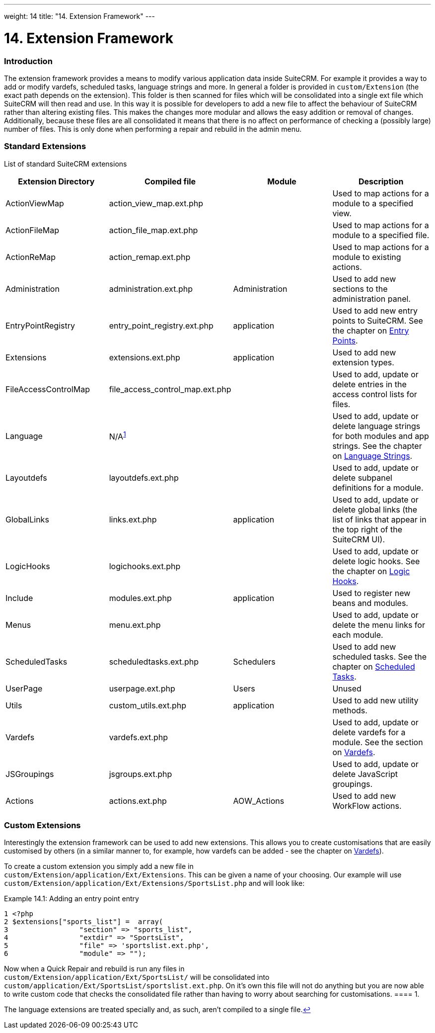 
---
weight: 14
title: "14. Extension Framework"
---

= 14. Extension Framework

=== Introduction

The extension framework provides a means to modify various application
data inside SuiteCRM. For example it provides a way to add or modify
vardefs, scheduled tasks, language strings and more. In general a folder
is provided in `custom/Extension` (the exact path depends on the
extension). This folder is then scanned for files which will be
consolidated into a single ext file which SuiteCRM will then read and
use. In this way it is possible for developers to add a new file to
affect the behaviour of SuiteCRM rather than altering existing files.
This makes the changes more modular and allows the easy addition or
removal of changes. Additionally, because these files are all
consolidated it means that there is no affect on performance of checking
a (possibly large) number of files. This is only done when performing a
repair and rebuild in the admin menu.

=== Standard Extensions

List of standard SuiteCRM extensions

[cols=",,,",options="header",]
|=======================================================================
|Extension Directory |Compiled file |Module |Description
|ActionViewMap |action_view_map.ext.php |  |Used to map actions for a
module to a specified view.

|ActionFileMap |action_file_map.ext.php |  |Used to map actions for a
module to a specified file.

|ActionReMap |action_remap.ext.php |  |Used to map actions for a module
to existing actions.

|Administration |administration.ext.php |Administration |Used to add new
sections to the administration panel.

|EntryPointRegistry |entry_point_registry.ext.php |application |Used to
add new entry points to SuiteCRM. See the chapter on
link:../8.-entry-points#entry-point-chapter[Entry Points].

|Extensions |extensions.ext.php |application |Used to add new extension
types.

|FileAccessControlMap |file_access_control_map.ext.php |  |Used to add,
update or delete entries in the access control lists for files.

|Language |N/A^link:../14.-extension-framework#fn-langNote[1]^ |  |Used to add, update
or delete language strings for both modules and app strings. See the
chapter on link:../9.-language-strings#language-chapter[Language Strings].

|Layoutdefs |layoutdefs.ext.php |  |Used to add, update or delete
subpanel definitions for a module.

|GlobalLinks |links.ext.php |application |Used to add, update or delete
global links (the list of links that appear in the top right of the
SuiteCRM UI).

|LogicHooks |logichooks.ext.php |  |Used to add, update or delete logic
hooks. See the chapter on link:../12.-logic-hooks#logic-hooks-chapter[Logic
Hooks].

|Include |modules.ext.php |application |Used to register new beans and
modules.

|Menus |menu.ext.php |  |Used to add, update or delete the menu links
for each module.

|ScheduledTasks |scheduledtasks.ext.php |Schedulers |Used to add new
scheduled tasks. See the chapter on
link:../13.-scheduled-tasks#scheduled-tasks-chapter[Scheduled Tasks].

|UserPage |userpage.ext.php |Users |Unused

|Utils |custom_utils.ext.php |application |Used to add new utility
methods.

|Vardefs |vardefs.ext.php |  |Used to add, update or delete vardefs for
a module. See the section on link:../4.-vardefs#vardefs-chapter[Vardefs].

|JSGroupings |jsgroups.ext.php |  |Used to add, update or delete
JavaScript groupings.

|Actions |actions.ext.php |AOW_Actions |Used to add new WorkFlow
actions.
|=======================================================================

=== Custom Extensions

Interestingly the extension framework can be used to add new extensions.
This allows you to create customisations that are easily customised by
others (in a similar manner to, for example, how vardefs can be added -
see the chapter on link:../4.-vardefs#vardefs-chapter[Vardefs]).

To create a custom extension you simply add a new file in +
`custom/Extension/application/Ext/Extensions`. This can be given a name
of your choosing. Our example will use +
`custom/Extension/application/Ext/Extensions/SportsList.php` and will
look like:

Example 14.1: Adding an entry point entry


[source,php]
1 <?php
2 $extensions["sports_list"] =  array(
3                 "section" => "sports_list",
4                 "extdir" => "SportsList",
5                 "file" => 'sportslist.ext.php',
6                 "module" => "");



Now when a Quick Repair and rebuild is run any files in +
`custom/Extension/application/Ext/SportsList/` will be consolidated
into +
`custom/application/Ext/SportsList/sportslist.ext.php`. On it’s own this
file will not do anything but you are now able to write custom code that
checks the consolidated file rather than having to worry about searching
for customisations.
==== 1.  [[fn-langNote]]

The language extensions are treated specially and, as such, aren’t
compiled to a single file.link:../14.-extension-framework#fnref-langNote[↩]
